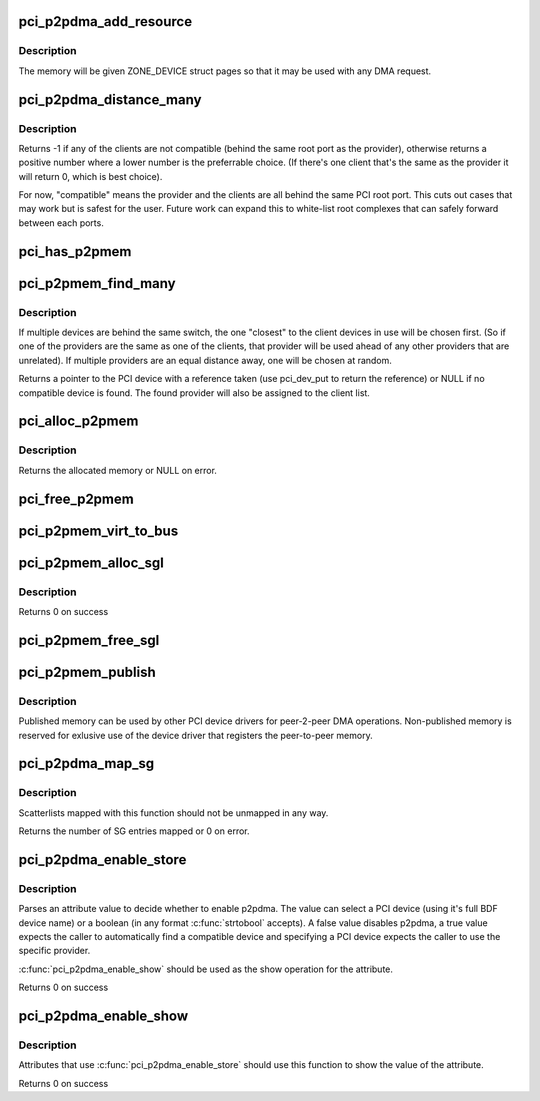 .. -*- coding: utf-8; mode: rst -*-
.. src-file: drivers/pci/p2pdma.c

.. _`pci_p2pdma_add_resource`:

pci_p2pdma_add_resource
=======================

.. c:function:: int pci_p2pdma_add_resource(struct pci_dev *pdev, int bar, size_t size, u64 offset)

    add memory for use as p2p memory

    :param pdev:
        the device to add the memory to
    :type pdev: struct pci_dev \*

    :param bar:
        PCI BAR to add
    :type bar: int

    :param size:
        size of the memory to add, may be zero to use the whole BAR
    :type size: size_t

    :param offset:
        offset into the PCI BAR
    :type offset: u64

.. _`pci_p2pdma_add_resource.description`:

Description
-----------

The memory will be given ZONE_DEVICE struct pages so that it may
be used with any DMA request.

.. _`pci_p2pdma_distance_many`:

pci_p2pdma_distance_many
========================

.. c:function:: int pci_p2pdma_distance_many(struct pci_dev *provider, struct device **clients, int num_clients, bool verbose)

    Determive the cumulative distance between a p2pdma provider and the clients in use.

    :param provider:
        p2pdma provider to check against the client list
    :type provider: struct pci_dev \*

    :param clients:
        array of devices to check (NULL-terminated)
    :type clients: struct device \*\*

    :param num_clients:
        number of clients in the array
    :type num_clients: int

    :param verbose:
        if true, print warnings for devices when we return -1
    :type verbose: bool

.. _`pci_p2pdma_distance_many.description`:

Description
-----------

Returns -1 if any of the clients are not compatible (behind the same
root port as the provider), otherwise returns a positive number where
a lower number is the preferrable choice. (If there's one client
that's the same as the provider it will return 0, which is best choice).

For now, "compatible" means the provider and the clients are all behind
the same PCI root port. This cuts out cases that may work but is safest
for the user. Future work can expand this to white-list root complexes that
can safely forward between each ports.

.. _`pci_has_p2pmem`:

pci_has_p2pmem
==============

.. c:function:: bool pci_has_p2pmem(struct pci_dev *pdev)

    check if a given PCI device has published any p2pmem

    :param pdev:
        PCI device to check
    :type pdev: struct pci_dev \*

.. _`pci_p2pmem_find_many`:

pci_p2pmem_find_many
====================

.. c:function:: struct pci_dev *pci_p2pmem_find_many(struct device **clients, int num_clients)

    find a peer-to-peer DMA memory device compatible with the specified list of clients and shortest distance (as determined by \ :c:func:`pci_p2pmem_dma`\ )

    :param clients:
        array of devices to check (NULL-terminated)
    :type clients: struct device \*\*

    :param num_clients:
        number of client devices in the list
    :type num_clients: int

.. _`pci_p2pmem_find_many.description`:

Description
-----------

If multiple devices are behind the same switch, the one "closest" to the
client devices in use will be chosen first. (So if one of the providers are
the same as one of the clients, that provider will be used ahead of any
other providers that are unrelated). If multiple providers are an equal
distance away, one will be chosen at random.

Returns a pointer to the PCI device with a reference taken (use pci_dev_put
to return the reference) or NULL if no compatible device is found. The
found provider will also be assigned to the client list.

.. _`pci_alloc_p2pmem`:

pci_alloc_p2pmem
================

.. c:function:: void *pci_alloc_p2pmem(struct pci_dev *pdev, size_t size)

    allocate peer-to-peer DMA memory

    :param pdev:
        the device to allocate memory from
    :type pdev: struct pci_dev \*

    :param size:
        number of bytes to allocate
    :type size: size_t

.. _`pci_alloc_p2pmem.description`:

Description
-----------

Returns the allocated memory or NULL on error.

.. _`pci_free_p2pmem`:

pci_free_p2pmem
===============

.. c:function:: void pci_free_p2pmem(struct pci_dev *pdev, void *addr, size_t size)

    free peer-to-peer DMA memory

    :param pdev:
        the device the memory was allocated from
    :type pdev: struct pci_dev \*

    :param addr:
        address of the memory that was allocated
    :type addr: void \*

    :param size:
        number of bytes that was allocated
    :type size: size_t

.. _`pci_p2pmem_virt_to_bus`:

pci_p2pmem_virt_to_bus
======================

.. c:function:: pci_bus_addr_t pci_p2pmem_virt_to_bus(struct pci_dev *pdev, void *addr)

    return the PCI bus address for a given virtual address obtained with \ :c:func:`pci_alloc_p2pmem`\ 

    :param pdev:
        the device the memory was allocated from
    :type pdev: struct pci_dev \*

    :param addr:
        address of the memory that was allocated
    :type addr: void \*

.. _`pci_p2pmem_alloc_sgl`:

pci_p2pmem_alloc_sgl
====================

.. c:function:: struct scatterlist *pci_p2pmem_alloc_sgl(struct pci_dev *pdev, unsigned int *nents, u32 length)

    allocate peer-to-peer DMA memory in a scatterlist

    :param pdev:
        the device to allocate memory from
    :type pdev: struct pci_dev \*

    :param nents:
        the number of SG entries in the list
    :type nents: unsigned int \*

    :param length:
        number of bytes to allocate
    :type length: u32

.. _`pci_p2pmem_alloc_sgl.description`:

Description
-----------

Returns 0 on success

.. _`pci_p2pmem_free_sgl`:

pci_p2pmem_free_sgl
===================

.. c:function:: void pci_p2pmem_free_sgl(struct pci_dev *pdev, struct scatterlist *sgl)

    free a scatterlist allocated by \ :c:func:`pci_p2pmem_alloc_sgl`\ 

    :param pdev:
        the device to allocate memory from
    :type pdev: struct pci_dev \*

    :param sgl:
        the allocated scatterlist
    :type sgl: struct scatterlist \*

.. _`pci_p2pmem_publish`:

pci_p2pmem_publish
==================

.. c:function:: void pci_p2pmem_publish(struct pci_dev *pdev, bool publish)

    publish the peer-to-peer DMA memory for use by other devices with \ :c:func:`pci_p2pmem_find`\ 

    :param pdev:
        the device with peer-to-peer DMA memory to publish
    :type pdev: struct pci_dev \*

    :param publish:
        set to true to publish the memory, false to unpublish it
    :type publish: bool

.. _`pci_p2pmem_publish.description`:

Description
-----------

Published memory can be used by other PCI device drivers for
peer-2-peer DMA operations. Non-published memory is reserved for
exlusive use of the device driver that registers the peer-to-peer
memory.

.. _`pci_p2pdma_map_sg`:

pci_p2pdma_map_sg
=================

.. c:function:: int pci_p2pdma_map_sg(struct device *dev, struct scatterlist *sg, int nents, enum dma_data_direction dir)

    map a PCI peer-to-peer scatterlist for DMA

    :param dev:
        device doing the DMA request
    :type dev: struct device \*

    :param sg:
        scatter list to map
    :type sg: struct scatterlist \*

    :param nents:
        elements in the scatterlist
    :type nents: int

    :param dir:
        DMA direction
    :type dir: enum dma_data_direction

.. _`pci_p2pdma_map_sg.description`:

Description
-----------

Scatterlists mapped with this function should not be unmapped in any way.

Returns the number of SG entries mapped or 0 on error.

.. _`pci_p2pdma_enable_store`:

pci_p2pdma_enable_store
=======================

.. c:function:: int pci_p2pdma_enable_store(const char *page, struct pci_dev **p2p_dev, bool *use_p2pdma)

    parse a configfs/sysfs attribute store to enable p2pdma

    :param page:
        contents of the value to be stored
    :type page: const char \*

    :param p2p_dev:
        returns the PCI device that was selected to be used
        (if one was specified in the stored value)
    :type p2p_dev: struct pci_dev \*\*

    :param use_p2pdma:
        returns whether to enable p2pdma or not
    :type use_p2pdma: bool \*

.. _`pci_p2pdma_enable_store.description`:

Description
-----------

Parses an attribute value to decide whether to enable p2pdma.
The value can select a PCI device (using it's full BDF device
name) or a boolean (in any format \ :c:func:`strtobool`\  accepts). A false
value disables p2pdma, a true value expects the caller
to automatically find a compatible device and specifying a PCI device
expects the caller to use the specific provider.

\ :c:func:`pci_p2pdma_enable_show`\  should be used as the show operation for
the attribute.

Returns 0 on success

.. _`pci_p2pdma_enable_show`:

pci_p2pdma_enable_show
======================

.. c:function:: ssize_t pci_p2pdma_enable_show(char *page, struct pci_dev *p2p_dev, bool use_p2pdma)

    show a configfs/sysfs attribute indicating whether p2pdma is enabled

    :param page:
        contents of the stored value
    :type page: char \*

    :param p2p_dev:
        the selected p2p device (NULL if no device is selected)
    :type p2p_dev: struct pci_dev \*

    :param use_p2pdma:
        whether p2pdme has been enabled
    :type use_p2pdma: bool

.. _`pci_p2pdma_enable_show.description`:

Description
-----------

Attributes that use \ :c:func:`pci_p2pdma_enable_store`\  should use this function
to show the value of the attribute.

Returns 0 on success

.. This file was automatic generated / don't edit.

